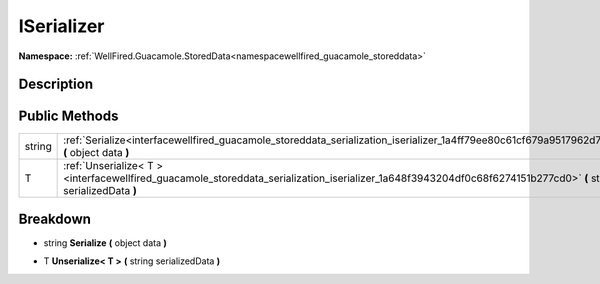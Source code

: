 .. _interfacewellfired_guacamole_storeddata_serialization_iserializer:

ISerializer
============

**Namespace:** :ref:`WellFired.Guacamole.StoredData<namespacewellfired_guacamole_storeddata>`

Description
------------



Public Methods
---------------

+-------------+------------------------------------------------------------------------------------------------------------------------------------------------------------------+
|string       |:ref:`Serialize<interfacewellfired_guacamole_storeddata_serialization_iserializer_1a4ff79ee80c61cf679a9517962d77ebaa>` **(** object data **)**                    |
+-------------+------------------------------------------------------------------------------------------------------------------------------------------------------------------+
|T            |:ref:`Unserialize< T ><interfacewellfired_guacamole_storeddata_serialization_iserializer_1a648f3943204df0c68f6274151b277cd0>` **(** string serializedData **)**   |
+-------------+------------------------------------------------------------------------------------------------------------------------------------------------------------------+

Breakdown
----------

.. _interfacewellfired_guacamole_storeddata_serialization_iserializer_1a4ff79ee80c61cf679a9517962d77ebaa:

- string **Serialize** **(** object data **)**

.. _interfacewellfired_guacamole_storeddata_serialization_iserializer_1a648f3943204df0c68f6274151b277cd0:

- T **Unserialize< T >** **(** string serializedData **)**

